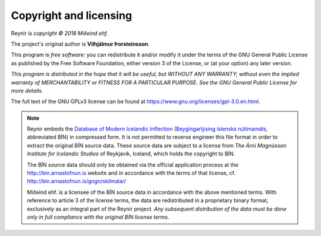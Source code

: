 .. _copyright:

Copyright and licensing
=======================

Reynir is *copyright © 2018 Miðeind ehf.*

The project's original author is **Vilhjálmur Þorsteinsson**.

This program is *free software*: you can redistribute it and/or modify
it under the terms of the GNU General Public License as published by
the Free Software Foundation, either version 3 of the License, or
(at your option) any later version.

*This program is distributed in the hope that it will be useful,
but WITHOUT ANY WARRANTY; without even the implied warranty of
MERCHANTABILITY or FITNESS FOR A PARTICULAR PURPOSE.  See the
GNU General Public License for more details.*

The full text of the GNU GPLv3 license can be found at https://www.gnu.org/licenses/gpl-3.0.en.html.

.. note::

    Reynir embeds the `Database of Modern Icelandic Inflection <http://bin.arnastofnun.is/DMII/>`_
    (`Beygingarlýsing íslensks nútímamáls <http://bin.arnastofnun.is>`_, abbreviated BÍN)
    in compressed form. It is not permitted to reverse engineer this file format
    in order to extract the original BÍN source data. These source data
    are subject to a license from *The Árni Magnússon Institute for Icelandic Studies*
    of Reykjavík, Iceland, which holds the copyright to BÍN.

    The BÍN source data should only be obtained via the official application
    process at the http://bin.arnastofnun.is website and in accordance with the terms
    of that license, cf. http://bin.arnastofnun.is/gogn/skilmalar/

    Miðeind ehf. is a licensee of the BÍN source data in accordance with the above
    mentioned terms. With reference to article 3 of the license terms, the data
    are redistributed in a proprietary binary format, exclusively as an integral
    part of the Reynir project. *Any subsequent distribution of the data must be
    done only in full compliance with the original BÍN license terms.*

